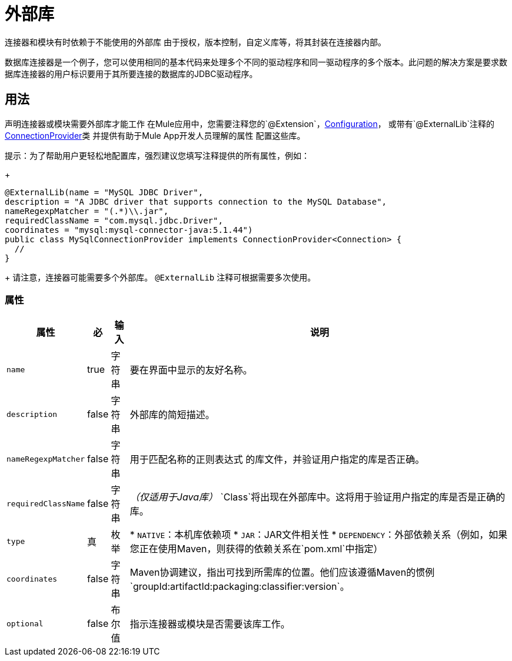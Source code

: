 = 外部库
:keywords: mule, SDK, library, dependency, external, jar, maven

连接器和模块有时依赖于不能使用的外部库
由于授权，版本控制，自定义库等，将其封装在连接器内部。

数据库连接器是一个例子，您可以使用相同的基本代码来处理多个不同的驱动程序和同一驱动程序的多个版本。此问题的解决方案是要求数据库连接器的用户标识要用于其所要连接的数据库的JDBC驱动程序。

== 用法

声明连接器或模块需要外部库才能工作
在Mule应用中，您需要注释您的`@Extension`，<<configs#, Configuration>>，
或带有`@ExternalLib`注释的<<connections#, ConnectionProvider>>类
并提供有助于Mule App开发人员理解的属性
配置这些库。

提示：为了帮助用户更轻松地配置库，强烈建议您填写注释提供的所有属性，例如：
+
[source, java, linenums]
----
@ExternalLib(name = "MySQL JDBC Driver",
description = "A JDBC driver that supports connection to the MySQL Database",
nameRegexpMatcher = "(.*)\\.jar",
requiredClassName = "com.mysql.jdbc.Driver",
coordinates = "mysql:mysql-connector-java:5.1.44")
public class MySqlConnectionProvider implements ConnectionProvider<Connection> {
  //
}
----
+
请注意，连接器可能需要多个外部库。 `@ExternalLib`
注释可根据需要多次使用。

=== 属性

[%header%autowidth.spread]
|===
| 属性 | 必 | 输入 | 说明
|  `name`  |  true  | 字符串 | 要在界面中显示的友好名称。
|  `description`  |  false  | 字符串 | 外部库的简短描述。
|  `nameRegexpMatcher`  |  false  | 字符串 | 用于匹配名称的正则表达式
的库文件，并验证用户指定的库是否正确。
|  `requiredClassName`  |  false  | 字符串 |  _（仅适用于Java库）_
`Class`将出现在外部库中。这将用于验证用户指定的库是否是正确的库。
|  `type`  | 真 | 枚举|
*  `NATIVE`：本机库依赖项
*  `JAR`：JAR文件相关性
*  `DEPENDENCY`：外部依赖关系（例如，如果您正在使用Maven，则获得的依赖关系在`pom.xml`中指定）
|  `coordinates`  |  false  | 字符串 |  Maven协调建议，指出可找到所需库的位置。他们应该遵循Maven的惯例`groupId:artifactId:packaging:classifier:version`。
|  `optional`  |  false  | 布尔值 | 指示连接器或模块是否需要该库工作。
|===



// TODO @estebanwasing将增加一个例子来说明这一点
